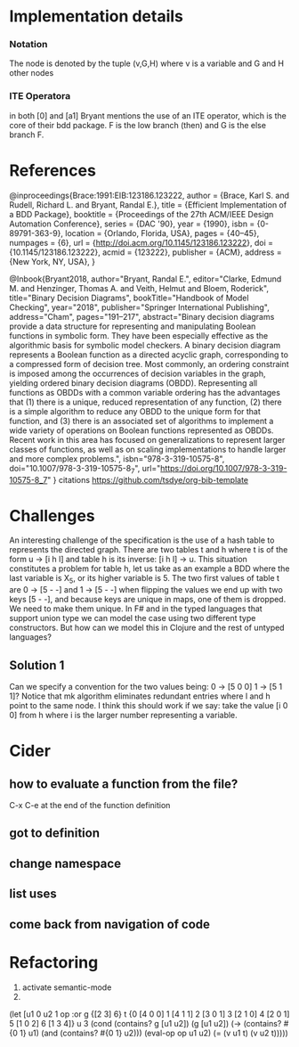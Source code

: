 * Implementation details

*** Notation
The node is denoted by the tuple (v,G,H) where v is a variable and G and H other nodes

*** ITE Operatora
in both [0] and [a1] Bryant mentions the use of an ITE operator, which is the core
of their bdd package. F is the low branch (then) and G is the else branch F.

* References

@inproceedings{Brace:1991:EIB:123186.123222,
 author = {Brace, Karl S. and Rudell, Richard L. and Bryant, Randal E.},
 title = {Efficient Implementation of a BDD Package},
 booktitle = {Proceedings of the 27th ACM/IEEE Design Automation Conference},
 series = {DAC '90},
 year = {1990},
 isbn = {0-89791-363-9},
 location = {Orlando, Florida, USA},
 pages = {40--45},
 numpages = {6},
 url = {http://doi.acm.org/10.1145/123186.123222},
 doi = {10.1145/123186.123222},
 acmid = {123222},
 publisher = {ACM},
 address = {New York, NY, USA},
} 

@Inbook{Bryant2018,
author="Bryant, Randal E.",
editor="Clarke, Edmund M.
and Henzinger, Thomas A.
and Veith, Helmut
and Bloem, Roderick",
title="Binary Decision Diagrams",
bookTitle="Handbook of Model Checking",
year="2018",
publisher="Springer International Publishing",
address="Cham",
pages="191--217",
abstract="Binary decision diagrams provide a data structure for representing and manipulating Boolean functions in symbolic form. They have been especially effective as the algorithmic basis for symbolic model checkers. A binary decision diagram represents a Boolean function as a directed acyclic graph, corresponding to a compressed form of decision tree. Most commonly, an ordering constraint is imposed among the occurrences of decision variables in the graph, yielding ordered binary decision diagrams (OBDD). Representing all functions as OBDDs with a common variable ordering has the advantages that (1) there is a unique, reduced representation of any function, (2) there is a simple algorithm to reduce any OBDD to the unique form for that function, and (3) there is an associated set of algorithms to implement a wide variety of operations on Boolean functions represented as OBDDs. Recent work in this area has focused on generalizations to represent larger classes of functions, as well as on scaling implementations to handle larger and more complex problems.",
isbn="978-3-319-10575-8",
doi="10.1007/978-3-319-10575-8_7",
url="https://doi.org/10.1007/978-3-319-10575-8_7"
}
citations
https://github.com/tsdye/org-bib-template
* Challenges
  An interesting challenge of the specification is the use of a hash table to represents the 
directed graph. There are two tables t and h where t is of the form u -> [i h l]  and table h 
is its inverse: [i h l] -> u. This situation constitutes a problem for table h, let us take as 
an example a BDD where the last variable is X_5, or its higher variable is 5. The two first values 
of table t are 0 -> [5 - -] and 1 -> [5 - -] when flipping the values we end up with two keys 
[5 - -], and because keys are unique in maps, one of them is dropped. We need to make them unique.
  In F# and in the typed languages that support union type we can model the case using two 
different type constructors. But how can we model this in Clojure and the rest of untyped languages? 

** Solution 1   
  Can we specify a convention for the two values being: 0 -> [5 0 0] 1 -> [5 1 1]?
  Notice that mk algorithm eliminates redundant entries where l and h point to the same node.
  I think this should work if we say: take the value [i 0 0] from h where i is the larger number 
representing a variable. 

* Cider
**  how to evaluate a function from the file?
 C-x C-e at the end of the function definition

** got to definition

** change namespace

** list uses

** come back from navigation of code



* Refactoring
1. activate semantic-mode
2. 


 (let [u1 0 
                            u2 1 
                            op :or
                            g {[2 3] 6} 
                            t {0 [4 0 0]
                               1 [4 1 1]
                               2 [3 0 1]
                               3 [2 1 0]
                               4 [2 0 1]
                               5 [1 0 2]
                               6 [1 3 4]}
                            u 3 
                            (cond 
                              (contains? g [u1 u2]) (g [u1 u2])
                              (-> (contains? #{0 1} u1)
                                  (and (contains? #{0 1} u2))) (eval-op op u1 u2)
                              (= (v u1 t) (v u2 t)))))
